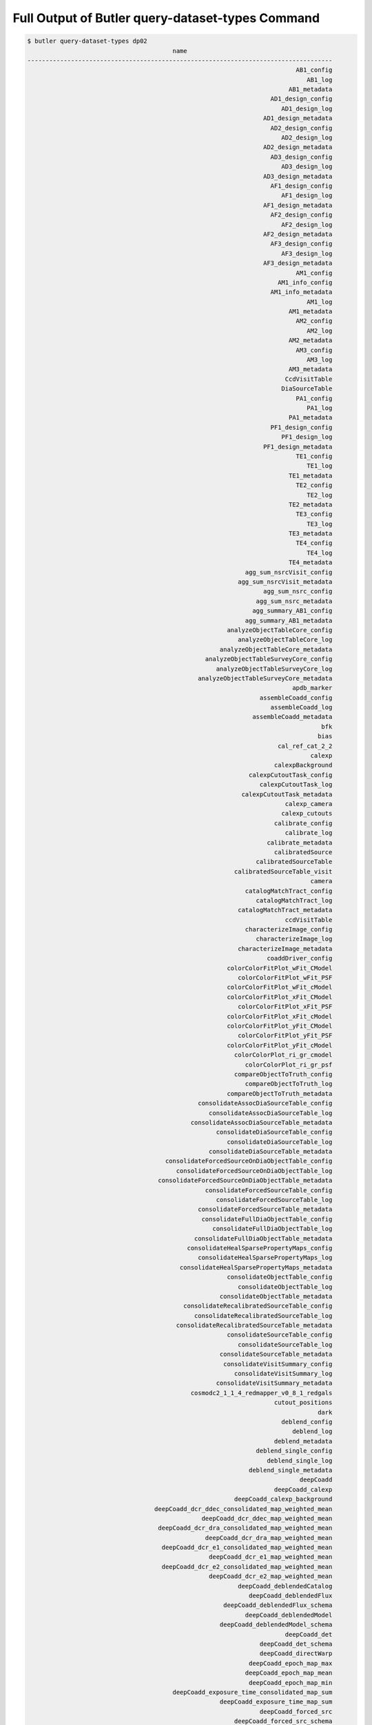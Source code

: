 #################################################
Full Output of Butler query-dataset-types Command
#################################################

.. code-block::

    $ butler query-dataset-types dp02
                                            name                                        
    ------------------------------------------------------------------------------------
                                                                              AB1_config
                                                                                 AB1_log
                                                                            AB1_metadata
                                                                       AD1_design_config
                                                                          AD1_design_log
                                                                     AD1_design_metadata
                                                                       AD2_design_config
                                                                          AD2_design_log
                                                                     AD2_design_metadata
                                                                       AD3_design_config
                                                                          AD3_design_log
                                                                     AD3_design_metadata
                                                                       AF1_design_config
                                                                          AF1_design_log
                                                                     AF1_design_metadata
                                                                       AF2_design_config
                                                                          AF2_design_log
                                                                     AF2_design_metadata
                                                                       AF3_design_config
                                                                          AF3_design_log
                                                                     AF3_design_metadata
                                                                              AM1_config
                                                                         AM1_info_config
                                                                       AM1_info_metadata
                                                                                 AM1_log
                                                                            AM1_metadata
                                                                              AM2_config
                                                                                 AM2_log
                                                                            AM2_metadata
                                                                              AM3_config
                                                                                 AM3_log
                                                                            AM3_metadata
                                                                           CcdVisitTable
                                                                          DiaSourceTable
                                                                              PA1_config
                                                                                 PA1_log
                                                                            PA1_metadata
                                                                       PF1_design_config
                                                                          PF1_design_log
                                                                     PF1_design_metadata
                                                                              TE1_config
                                                                                 TE1_log
                                                                            TE1_metadata
                                                                              TE2_config
                                                                                 TE2_log
                                                                            TE2_metadata
                                                                              TE3_config
                                                                                 TE3_log
                                                                            TE3_metadata
                                                                              TE4_config
                                                                                 TE4_log
                                                                            TE4_metadata
                                                                agg_sum_nsrcVisit_config
                                                              agg_sum_nsrcVisit_metadata
                                                                     agg_sum_nsrc_config
                                                                   agg_sum_nsrc_metadata
                                                                  agg_summary_AB1_config
                                                                agg_summary_AB1_metadata
                                                           analyzeObjectTableCore_config
                                                              analyzeObjectTableCore_log
                                                         analyzeObjectTableCore_metadata
                                                     analyzeObjectTableSurveyCore_config
                                                        analyzeObjectTableSurveyCore_log
                                                   analyzeObjectTableSurveyCore_metadata
                                                                             apdb_marker
                                                                    assembleCoadd_config
                                                                       assembleCoadd_log
                                                                  assembleCoadd_metadata
                                                                                     bfk
                                                                                    bias
                                                                         cal_ref_cat_2_2
                                                                                  calexp
                                                                        calexpBackground
                                                                 calexpCutoutTask_config
                                                                    calexpCutoutTask_log
                                                               calexpCutoutTask_metadata
                                                                           calexp_camera
                                                                          calexp_cutouts
                                                                        calibrate_config
                                                                           calibrate_log
                                                                      calibrate_metadata
                                                                        calibratedSource
                                                                   calibratedSourceTable
                                                             calibratedSourceTable_visit
                                                                                  camera
                                                                catalogMatchTract_config
                                                                   catalogMatchTract_log
                                                              catalogMatchTract_metadata
                                                                           ccdVisitTable
                                                                characterizeImage_config
                                                                   characterizeImage_log
                                                              characterizeImage_metadata
                                                                      coaddDriver_config
                                                           colorColorFitPlot_wFit_CModel
                                                              colorColorFitPlot_wFit_PSF
                                                           colorColorFitPlot_wFit_cModel
                                                           colorColorFitPlot_xFit_CModel
                                                              colorColorFitPlot_xFit_PSF
                                                           colorColorFitPlot_xFit_cModel
                                                           colorColorFitPlot_yFit_CModel
                                                              colorColorFitPlot_yFit_PSF
                                                           colorColorFitPlot_yFit_cModel
                                                             colorColorPlot_ri_gr_cmodel
                                                                colorColorPlot_ri_gr_psf
                                                             compareObjectToTruth_config
                                                                compareObjectToTruth_log
                                                           compareObjectToTruth_metadata
                                                   consolidateAssocDiaSourceTable_config
                                                      consolidateAssocDiaSourceTable_log
                                                 consolidateAssocDiaSourceTable_metadata
                                                        consolidateDiaSourceTable_config
                                                           consolidateDiaSourceTable_log
                                                      consolidateDiaSourceTable_metadata
                                          consolidateForcedSourceOnDiaObjectTable_config
                                             consolidateForcedSourceOnDiaObjectTable_log
                                        consolidateForcedSourceOnDiaObjectTable_metadata
                                                     consolidateForcedSourceTable_config
                                                        consolidateForcedSourceTable_log
                                                   consolidateForcedSourceTable_metadata
                                                    consolidateFullDiaObjectTable_config
                                                       consolidateFullDiaObjectTable_log
                                                  consolidateFullDiaObjectTable_metadata
                                                consolidateHealSparsePropertyMaps_config
                                                   consolidateHealSparsePropertyMaps_log
                                              consolidateHealSparsePropertyMaps_metadata
                                                           consolidateObjectTable_config
                                                              consolidateObjectTable_log
                                                         consolidateObjectTable_metadata
                                               consolidateRecalibratedSourceTable_config
                                                  consolidateRecalibratedSourceTable_log
                                             consolidateRecalibratedSourceTable_metadata
                                                           consolidateSourceTable_config
                                                              consolidateSourceTable_log
                                                         consolidateSourceTable_metadata
                                                          consolidateVisitSummary_config
                                                             consolidateVisitSummary_log
                                                        consolidateVisitSummary_metadata
                                                 cosmodc2_1_1_4_redmapper_v0_8_1_redgals
                                                                        cutout_positions
                                                                                    dark
                                                                          deblend_config
                                                                             deblend_log
                                                                        deblend_metadata
                                                                   deblend_single_config
                                                                      deblend_single_log
                                                                 deblend_single_metadata
                                                                               deepCoadd
                                                                        deepCoadd_calexp
                                                             deepCoadd_calexp_background
                                       deepCoadd_dcr_ddec_consolidated_map_weighted_mean
                                                    deepCoadd_dcr_ddec_map_weighted_mean
                                        deepCoadd_dcr_dra_consolidated_map_weighted_mean
                                                     deepCoadd_dcr_dra_map_weighted_mean
                                         deepCoadd_dcr_e1_consolidated_map_weighted_mean
                                                      deepCoadd_dcr_e1_map_weighted_mean
                                         deepCoadd_dcr_e2_consolidated_map_weighted_mean
                                                      deepCoadd_dcr_e2_map_weighted_mean
                                                              deepCoadd_deblendedCatalog
                                                                 deepCoadd_deblendedFlux
                                                          deepCoadd_deblendedFlux_schema
                                                                deepCoadd_deblendedModel
                                                         deepCoadd_deblendedModel_schema
                                                                           deepCoadd_det
                                                                    deepCoadd_det_schema
                                                                    deepCoadd_directWarp
                                                                 deepCoadd_epoch_map_max
                                                                deepCoadd_epoch_map_mean
                                                                 deepCoadd_epoch_map_min
                                            deepCoadd_exposure_time_consolidated_map_sum
                                                         deepCoadd_exposure_time_map_sum
                                                                    deepCoadd_forced_src
                                                             deepCoadd_forced_src_schema
                                                                           deepCoadd_hpx
                                                                      deepCoadd_inputMap
                                                             deepCoadd_mcalmax_deblended
                                                      deepCoadd_mcalmax_deblended_schema
                                                                          deepCoadd_meas
                                                                     deepCoadd_measMatch
                                                                 deepCoadd_measMatchFull
                                                                   deepCoadd_meas_schema
                                                                      deepCoadd_mergeDet
                                                               deepCoadd_mergeDet_schema
                                                                   deepCoadd_multiprofit
                                                            deepCoadd_multiprofit_schema
                                                                        deepCoadd_nImage
                                                               deepCoadd_ngmix_deblended
                                                        deepCoadd_ngmix_deblended_schema
                                                                           deepCoadd_obj
                                                                   deepCoadd_peak_schema
                                                                deepCoadd_psfMatchedWarp
                                         deepCoadd_psf_e1_consolidated_map_weighted_mean
                                                      deepCoadd_psf_e1_map_weighted_mean
                                         deepCoadd_psf_e2_consolidated_map_weighted_mean
                                                      deepCoadd_psf_e2_map_weighted_mean
                                     deepCoadd_psf_maglim_consolidated_map_weighted_mean
                                                  deepCoadd_psf_maglim_map_weighted_mean
                                       deepCoadd_psf_size_consolidated_map_weighted_mean
                                                    deepCoadd_psf_size_map_weighted_mean
                                                                           deepCoadd_ref
                                                                    deepCoadd_ref_schema
                                                              deepCoadd_scarletModelData
                                 deepCoadd_sky_background_consolidated_map_weighted_mean
                                              deepCoadd_sky_background_map_weighted_mean
                                      deepCoadd_sky_noise_consolidated_map_weighted_mean
                                                   deepCoadd_sky_noise_map_weighted_mean
                                                                      deepDiff_warpedExp
                                                                        detection_config
                                                                           detection_log
                                                                      detection_metadata
                                                                    diaObjectTable_tract
                                                                          diaPipe_config
                                                                        diaPipe_metadata
                                                                          diaSourceTable
                                                                    diaSourceTable_tract
                                            diff_matched_truth_summary_objectTable_tract
                                                                   drpAssociation_config
                                                                      drpAssociation_log
                                                                 drpAssociation_metadata
                                                                drpDiaCalculation_config
                                                                   drpDiaCalculation_log
                                                              drpDiaCalculation_metadata
                                                                            fakes_calexp
                                                                    fakes_calexp_catalog
                                                                       finalVisitSummary
                                                                finalVisitSummary_schema
                                                         finalizeCharacterization_config
                                                            finalizeCharacterization_log
                                                       finalizeCharacterization_metadata
                                                           finalized_psf_ap_corr_catalog
                                                                     finalized_src_table
                                                                                    flat
                                                        forcedPhotCcdOnDiaObjects_config
                                                           forcedPhotCcdOnDiaObjects_log
                                                      forcedPhotCcdOnDiaObjects_metadata
                                                                    forcedPhotCcd_config
                                                                       forcedPhotCcd_log
                                                                  forcedPhotCcd_metadata
                                                                  forcedPhotCoadd_config
                                                                     forcedPhotCoadd_log
                                                                forcedPhotCoadd_metadata
                                                       forcedPhotDiffOnDiaObjects_config
                                                          forcedPhotDiffOnDiaObjects_log
                                                     forcedPhotDiffOnDiaObjects_metadata
                                                                 forcedPhotDiffim_config
                                                                    forcedPhotDiffim_log
                                                               forcedPhotDiffim_metadata
                                                                            forcedSource
                                                                 forcedSourceOnDiaObject
                                                            forcedSourceOnDiaObjectTable
                                                      forcedSourceOnDiaObjectTable_tract
                                                                       forcedSourceTable
                                                                 forcedSourceTable_tract
                                                                             forced_diff
                                                                   forced_diff_diaObject
                                                            forced_diff_diaObject_schema
                                                                      forced_diff_schema
                                                                              forced_src
                                                                    forced_src_diaObject
                                                             forced_src_diaObject_schema
                                                                       forced_src_schema
                                                                      getTemplate_config
                                                                         getTemplate_log
                                                                    getTemplate_metadata
                                                                         goodSeeingCoadd
                                                                  goodSeeingCoadd_nImage
                                                         goodSeeingDiff_assocDiaSrcTable
                                                              goodSeeingDiff_diaObjTable
                                                                   goodSeeingDiff_diaSrc
                                                              goodSeeingDiff_diaSrcTable
                                                            goodSeeingDiff_diaSrc_schema
                                                            goodSeeingDiff_differenceExp
                                                          goodSeeingDiff_fullDiaObjTable
                                                              goodSeeingDiff_templateExp
                                                                goodSeeingDiff_warpedExp
                                                                        goodSeeingVisits
                                                           healSparsePropertyMaps_config
                                                              healSparsePropertyMaps_log
                                                         healSparsePropertyMaps_metadata
                                                              highResolutionHips9_config
                                                                 highResolutionHips9_log
                                                            highResolutionHips9_metadata
                                                                      histPlot_skyObject
                                                               histPlot_skyObject_config
                                                                 histPlot_skyObject_hist
                                                                  histPlot_skyObject_log
                                                             histPlot_skyObject_metadata
                                                                                   icExp
                                                                         icExpBackground
                                                                                   icSrc
                                                                            icSrc_schema
                                                                  imageDifference_config
                                                                     imageDifference_log
                                                                imageDifference_metadata
                                                                     inject_coadd_config
                                                                        inject_coadd_log
                                                                   inject_coadd_metadata
                                                                     inject_visit_config
                                                                        inject_visit_log
                                                                   inject_visit_metadata
                                                                         injected_calexp
                                                                 injected_calexp_catalog
                                                                      injected_deepCoadd
                                                               injected_deepCoadd_calexp
                                                    injected_deepCoadd_calexp_background
                                                              injected_deepCoadd_catalog
                                                     injected_deepCoadd_deblendedCatalog
                                                                  injected_deepCoadd_det
                                                           injected_deepCoadd_forced_src
                                                                 injected_deepCoadd_meas
                                                            injected_deepCoadd_measMatch
                                                        injected_deepCoadd_measMatchFull
                                                             injected_deepCoadd_mergeDet
                                                                  injected_deepCoadd_obj
                                                                  injected_deepCoadd_ref
                                                     injected_deepCoadd_scarletModelData
                                                                    injected_objectTable
                                                                       injection_catalog
                                                                      injection_catalogs
                                                           injection_time_domain_catalog
                                                          isolatedStarAssociation_config
                                                             isolatedStarAssociation_log
                                                        isolatedStarAssociation_metadata
                                                                       isolated_star_cat
                                                                   isolated_star_sources
                                                                              isr_config
                                                                                 isr_log
                                                                            isr_metadata
                                                                makeCcdVisitTable_config
                                                                   makeCcdVisitTable_log
                                                              makeCcdVisitTable_metadata
                                                                   makeVisitTable_config
                                                                      makeVisitTable_log
                                                                 makeVisitTable_metadata
                                                                         makeWarp_config
                                                                            makeWarp_log
                                                                       makeWarp_metadata
                                                      matchCatalogsPatchMultiBand_config
                                                         matchCatalogsPatchMultiBand_log
                                                    matchCatalogsPatchMultiBand_metadata
                                                               matchCatalogsPatch_config
                                                                  matchCatalogsPatch_log
                                                             matchCatalogsPatch_metadata
                                                    matchCatalogsTractGxsSNR5to80_config
                                                       matchCatalogsTractGxsSNR5to80_log
                                                  matchCatalogsTractGxsSNR5to80_metadata
                                                    matchCatalogsTractMag17to21p5_config
                                                       matchCatalogsTractMag17to21p5_log
                                                  matchCatalogsTractMag17to21p5_metadata
                                                  matchCatalogsTractStarsSNR5to80_config
                                                     matchCatalogsTractStarsSNR5to80_log
                                                matchCatalogsTractStarsSNR5to80_metadata
                                                               matchCatalogsTract_config
                                                                  matchCatalogsTract_log
                                                             matchCatalogsTract_metadata
                                                               matchObjectToTruth_config
                                                                  matchObjectToTruth_log
                                                             matchObjectToTruth_metadata
                                               match_ref_truth_summary_objectTable_tract
                                            match_target_truth_summary_objectTable_tract
                                                                     matchedCatalogPatch
                                                            matchedCatalogPatchMultiBand
                                                                     matchedCatalogTract
                                                          matchedCatalogTractGxsSNR5to80
                                                          matchedCatalogTractMag17to21p5
                                                        matchedCatalogTractStarsSNR5to80
                                                 matched_truth_summary_objectTable_tract
                                                                          measure_config
                                                                             measure_log
                                                                        measure_metadata
                                                                  mergeDetections_config
                                                                     mergeDetections_log
                                                                mergeDetections_metadata
                                                                mergeMeasurements_config
                                                                   mergeMeasurements_log
                                                              mergeMeasurements_metadata
                                                                      mergedForcedSource
                                                           mergedForcedSourceOnDiaObject
                                                           metricvalue_Sum_info_nsrcMeas
                                                      metricvalue_Sum_info_nsrcMeasVisit
                                                                    metricvalue_info_AM1
                                                               metricvalue_info_nsrcMeas
                                                          metricvalue_info_nsrcMeasVisit
                                     metricvalue_pipe_analysis_stellar_locus_width_wPerp
                                                         metricvalue_pipe_analysis_wPerp
                                                    metricvalue_summary_validate_drp_AB1
                                                            metricvalue_validate_drp_AB1
                                                     metricvalue_validate_drp_AD1_design
                                                     metricvalue_validate_drp_AD2_design
                                                     metricvalue_validate_drp_AD3_design
                                                     metricvalue_validate_drp_AF1_design
                                                     metricvalue_validate_drp_AF2_design
                                                     metricvalue_validate_drp_AF3_design
                                                            metricvalue_validate_drp_AM1
                                                            metricvalue_validate_drp_AM2
                                                            metricvalue_validate_drp_AM3
                                                            metricvalue_validate_drp_PA1
                                                 metricvalue_validate_drp_PF1_design_gri
                                                            metricvalue_validate_drp_TE1
                                                            metricvalue_validate_drp_TE2
                                                            metricvalue_validate_drp_TE3
                                                            metricvalue_validate_drp_TE4
                                               metricvalue_validate_drp_modelPhotRepGal1
                                               metricvalue_validate_drp_modelPhotRepGal2
                                               metricvalue_validate_drp_modelPhotRepGal3
                                               metricvalue_validate_drp_modelPhotRepGal4
                                              metricvalue_validate_drp_modelPhotRepStar1
                                              metricvalue_validate_drp_modelPhotRepStar2
                                              metricvalue_validate_drp_modelPhotRepStar3
                                              metricvalue_validate_drp_modelPhotRepStar4
                                                metricvalue_validate_drp_psfPhotRepStar1
                                                metricvalue_validate_drp_psfPhotRepStar2
                                                metricvalue_validate_drp_psfPhotRepStar3
                                                metricvalue_validate_drp_psfPhotRepStar4
                                                                 modelPhotRepGal1_config
                                                                    modelPhotRepGal1_log
                                                               modelPhotRepGal1_metadata
                                                                 modelPhotRepGal2_config
                                                                    modelPhotRepGal2_log
                                                               modelPhotRepGal2_metadata
                                                                 modelPhotRepGal3_config
                                                                    modelPhotRepGal3_log
                                                               modelPhotRepGal3_metadata
                                                                 modelPhotRepGal4_config
                                                                    modelPhotRepGal4_log
                                                               modelPhotRepGal4_metadata
                                                                modelPhotRepStar1_config
                                                                   modelPhotRepStar1_log
                                                              modelPhotRepStar1_metadata
                                                                modelPhotRepStar2_config
                                                                   modelPhotRepStar2_log
                                                              modelPhotRepStar2_metadata
                                                                modelPhotRepStar3_config
                                                                   modelPhotRepStar3_log
                                                              modelPhotRepStar3_metadata
                                                                modelPhotRepStar4_config
                                                                   modelPhotRepStar4_log
                                                              modelPhotRepStar4_metadata
                                                                  multiBandDriver_config
                                                                      multiProFit_config
                                                                    multiProFit_metadata
                                                     multiProFit_writeObjectTable_config
                                                   multiProFit_writeObjectTable_metadata
                                                                    nsrcMeasVisit_config
                                                                       nsrcMeasVisit_log
                                                                  nsrcMeasVisit_metadata
                                                                         nsrcMeas_config
                                                                       nsrcMeas_metadata
                                                                             objectTable
                                        objectTableCore_g_e1Diff_ScatterPlotWithTwoHists
                                        objectTableCore_g_e2Diff_ScatterPlotWithTwoHists
                       objectTableCore_g_shapeSizeFractionalDiff_ScatterPlotWithTwoHists
                                                objectTableCore_g_skyObjectFlux_HistPlot
                                                  objectTableCore_g_skyObjectSky_SkyPlot
                                                            objectTableCore_g_triciaPlot
                                        objectTableCore_i_e1Diff_ScatterPlotWithTwoHists
                                        objectTableCore_i_e2Diff_ScatterPlotWithTwoHists
                       objectTableCore_i_shapeSizeFractionalDiff_ScatterPlotWithTwoHists
                                                objectTableCore_i_skyObjectFlux_HistPlot
                                                  objectTableCore_i_skyObjectSky_SkyPlot
                                                            objectTableCore_i_triciaPlot
                                                                 objectTableCore_metrics
                                        objectTableCore_r_e1Diff_ScatterPlotWithTwoHists
                                        objectTableCore_r_e2Diff_ScatterPlotWithTwoHists
                       objectTableCore_r_shapeSizeFractionalDiff_ScatterPlotWithTwoHists
                                                objectTableCore_r_skyObjectFlux_HistPlot
                                                  objectTableCore_r_skyObjectSky_SkyPlot
                                                            objectTableCore_r_triciaPlot
                                        objectTableCore_u_e1Diff_ScatterPlotWithTwoHists
                                        objectTableCore_u_e2Diff_ScatterPlotWithTwoHists
                       objectTableCore_u_shapeSizeFractionalDiff_ScatterPlotWithTwoHists
                                                objectTableCore_u_skyObjectFlux_HistPlot
                                                  objectTableCore_u_skyObjectSky_SkyPlot
                                           objectTableCore_wPerpCModel_ColorColorFitPlot
                                             objectTableCore_wPerpPSFP_ColorColorFitPlot
                                           objectTableCore_xPerpCModel_ColorColorFitPlot
                                             objectTableCore_xPerpPSFP_ColorColorFitPlot
                                           objectTableCore_yPerpCModel_ColorColorFitPlot
                                              objectTableCore_yPerpPSF_ColorColorFitPlot
                                        objectTableCore_y_e1Diff_ScatterPlotWithTwoHists
                                        objectTableCore_y_e2Diff_ScatterPlotWithTwoHists
                       objectTableCore_y_shapeSizeFractionalDiff_ScatterPlotWithTwoHists
                                                objectTableCore_y_skyObjectFlux_HistPlot
                                                  objectTableCore_y_skyObjectSky_SkyPlot
                                                            objectTableCore_y_triciaPlot
                                        objectTableCore_z_e1Diff_ScatterPlotWithTwoHists
                                        objectTableCore_z_e2Diff_ScatterPlotWithTwoHists
                       objectTableCore_z_shapeSizeFractionalDiff_ScatterPlotWithTwoHists
                                                objectTableCore_z_skyObjectFlux_HistPlot
                                                  objectTableCore_z_skyObjectSky_SkyPlot
                                                            objectTableCore_z_triciaPlot
                                objectTableSurvey_i_rhoStatistics_rho1_RhoStatisticsPlot
                                objectTableSurvey_i_rhoStatistics_rho2_RhoStatisticsPlot
                                objectTableSurvey_i_rhoStatistics_rho3_RhoStatisticsPlot
                             objectTableSurvey_i_rhoStatistics_rho3alt_RhoStatisticsPlot
                                objectTableSurvey_i_rhoStatistics_rho4_RhoStatisticsPlot
                                objectTableSurvey_i_rhoStatistics_rho5_RhoStatisticsPlot
                                                                       objectTable_tract
                                               objectTable_tract_gaia_dr2_20200414_match
    objectTable_tract_gaia_dr2_20200414_match_g_astromDiffDecMag_ScatterPlotWithTwoHists
                       objectTable_tract_gaia_dr2_20200414_match_g_astromDiffDec_SkyPlot
     objectTable_tract_gaia_dr2_20200414_match_g_astromDiffRAMag_ScatterPlotWithTwoHists
                        objectTable_tract_gaia_dr2_20200414_match_g_astromDiffRA_SkyPlot
    objectTable_tract_gaia_dr2_20200414_match_i_astromDiffDecMag_ScatterPlotWithTwoHists
                       objectTable_tract_gaia_dr2_20200414_match_i_astromDiffDec_SkyPlot
     objectTable_tract_gaia_dr2_20200414_match_i_astromDiffRAMag_ScatterPlotWithTwoHists
                        objectTable_tract_gaia_dr2_20200414_match_i_astromDiffRA_SkyPlot
    objectTable_tract_gaia_dr2_20200414_match_r_astromDiffDecMag_ScatterPlotWithTwoHists
                       objectTable_tract_gaia_dr2_20200414_match_r_astromDiffDec_SkyPlot
     objectTable_tract_gaia_dr2_20200414_match_r_astromDiffRAMag_ScatterPlotWithTwoHists
                        objectTable_tract_gaia_dr2_20200414_match_r_astromDiffRA_SkyPlot
    objectTable_tract_gaia_dr2_20200414_match_u_astromDiffDecMag_ScatterPlotWithTwoHists
                       objectTable_tract_gaia_dr2_20200414_match_u_astromDiffDec_SkyPlot
     objectTable_tract_gaia_dr2_20200414_match_u_astromDiffRAMag_ScatterPlotWithTwoHists
                        objectTable_tract_gaia_dr2_20200414_match_u_astromDiffRA_SkyPlot
    objectTable_tract_gaia_dr2_20200414_match_y_astromDiffDecMag_ScatterPlotWithTwoHists
                       objectTable_tract_gaia_dr2_20200414_match_y_astromDiffDec_SkyPlot
     objectTable_tract_gaia_dr2_20200414_match_y_astromDiffRAMag_ScatterPlotWithTwoHists
                        objectTable_tract_gaia_dr2_20200414_match_y_astromDiffRA_SkyPlot
    objectTable_tract_gaia_dr2_20200414_match_z_astromDiffDecMag_ScatterPlotWithTwoHists
                       objectTable_tract_gaia_dr2_20200414_match_z_astromDiffDec_SkyPlot
     objectTable_tract_gaia_dr2_20200414_match_z_astromDiffRAMag_ScatterPlotWithTwoHists
                        objectTable_tract_gaia_dr2_20200414_match_z_astromDiffRA_SkyPlot
                                                                                packages
                                         plot_CModel_sub_PSFmag_meas_sky_galaxies_config
                                            plot_CModel_sub_PSFmag_meas_sky_galaxies_log
                                       plot_CModel_sub_PSFmag_meas_sky_galaxies_metadata
                                            plot_CModel_sub_PSFmag_meas_sky_stars_config
                                               plot_CModel_sub_PSFmag_meas_sky_stars_log
                                          plot_CModel_sub_PSFmag_meas_sky_stars_metadata
                           plot_CircAp12_sub_PSF_meas_calib_psf_used_gals_scatter_config
                              plot_CircAp12_sub_PSF_meas_calib_psf_used_gals_scatter_log
                         plot_CircAp12_sub_PSF_meas_calib_psf_used_gals_scatter_metadata
                               plot_CircAp12_sub_PSF_meas_calib_psf_used_sky_gals_config
                                  plot_CircAp12_sub_PSF_meas_calib_psf_used_sky_gals_log
                             plot_CircAp12_sub_PSF_meas_calib_psf_used_sky_gals_metadata
                              plot_CircAp12_sub_PSF_meas_calib_psf_used_sky_stars_config
                                 plot_CircAp12_sub_PSF_meas_calib_psf_used_sky_stars_log
                            plot_CircAp12_sub_PSF_meas_calib_psf_used_sky_stars_metadata
                            plot_CircAp12_sub_PSF_meas_calib_psf_used_sky_unknown_config
                               plot_CircAp12_sub_PSF_meas_calib_psf_used_sky_unknown_log
                          plot_CircAp12_sub_PSF_meas_calib_psf_used_sky_unknown_metadata
                          plot_CircAp12_sub_PSF_meas_calib_psf_used_stars_scatter_config
                             plot_CircAp12_sub_PSF_meas_calib_psf_used_stars_scatter_log
                        plot_CircAp12_sub_PSF_meas_calib_psf_used_stars_scatter_metadata
                                          plot_CircAp12_sub_PSF_meas_gals_scatter_config
                                             plot_CircAp12_sub_PSF_meas_gals_scatter_log
                                        plot_CircAp12_sub_PSF_meas_gals_scatter_metadata
                                              plot_CircAp12_sub_PSF_meas_sky_gals_config
                                                 plot_CircAp12_sub_PSF_meas_sky_gals_log
                                            plot_CircAp12_sub_PSF_meas_sky_gals_metadata
                                             plot_CircAp12_sub_PSF_meas_sky_stars_config
                                                plot_CircAp12_sub_PSF_meas_sky_stars_log
                                           plot_CircAp12_sub_PSF_meas_sky_stars_metadata
                                         plot_CircAp12_sub_PSF_meas_stars_scatter_config
                                            plot_CircAp12_sub_PSF_meas_stars_scatter_log
                                       plot_CircAp12_sub_PSF_meas_stars_scatter_metadata
                                           plot_CircAp12_sub_PS_all_scatter_visit_config
                                              plot_CircAp12_sub_PS_all_scatter_visit_log
                                         plot_CircAp12_sub_PS_all_scatter_visit_metadata
                            plot_CircAp12_sub_PS_calib_psf_used_sky_unknown_visit_config
                               plot_CircAp12_sub_PS_calib_psf_used_sky_unknown_visit_log
                          plot_CircAp12_sub_PS_calib_psf_used_sky_unknown_visit_metadata
                                          plot_CircAp12_sub_PS_gals_scatter_visit_config
                                             plot_CircAp12_sub_PS_gals_scatter_visit_log
                                        plot_CircAp12_sub_PS_gals_scatter_visit_metadata
                                 plot_CircAp12_sub_PS_meas_calib_psf_used_scatter_config
                                    plot_CircAp12_sub_PS_meas_calib_psf_used_scatter_log
                               plot_CircAp12_sub_PS_meas_calib_psf_used_scatter_metadata
                           plot_CircAp12_sub_PS_meas_calib_psf_used_scatter_visit_config
                              plot_CircAp12_sub_PS_meas_calib_psf_used_scatter_visit_log
                         plot_CircAp12_sub_PS_meas_calib_psf_used_scatter_visit_metadata
                                plot_CircAp12_sub_PS_meas_calib_psf_used_sky_gals_config
                                   plot_CircAp12_sub_PS_meas_calib_psf_used_sky_gals_log
                              plot_CircAp12_sub_PS_meas_calib_psf_used_sky_gals_metadata
                          plot_CircAp12_sub_PS_meas_calib_psf_used_sky_gals_visit_config
                             plot_CircAp12_sub_PS_meas_calib_psf_used_sky_gals_visit_log
                        plot_CircAp12_sub_PS_meas_calib_psf_used_sky_gals_visit_metadata
                               plot_CircAp12_sub_PS_meas_calib_psf_used_sky_stars_config
                                  plot_CircAp12_sub_PS_meas_calib_psf_used_sky_stars_log
                             plot_CircAp12_sub_PS_meas_calib_psf_used_sky_stars_metadata
                         plot_CircAp12_sub_PS_meas_calib_psf_used_sky_stars_visit_config
                            plot_CircAp12_sub_PS_meas_calib_psf_used_sky_stars_visit_log
                       plot_CircAp12_sub_PS_meas_calib_psf_used_sky_stars_visit_metadata
                             plot_CircAp12_sub_PS_meas_calib_psf_used_sky_unknown_config
                                plot_CircAp12_sub_PS_meas_calib_psf_used_sky_unknown_log
                           plot_CircAp12_sub_PS_meas_calib_psf_used_sky_unknown_metadata
                                                plot_CircAp12_sub_PS_meas_scatter_config
                                                   plot_CircAp12_sub_PS_meas_scatter_log
                                              plot_CircAp12_sub_PS_meas_scatter_metadata
                                          plot_CircAp12_sub_PS_meas_scatter_visit_config
                                             plot_CircAp12_sub_PS_meas_scatter_visit_log
                                        plot_CircAp12_sub_PS_meas_scatter_visit_metadata
                                               plot_CircAp12_sub_PS_meas_sky_gals_config
                                                  plot_CircAp12_sub_PS_meas_sky_gals_log
                                             plot_CircAp12_sub_PS_meas_sky_gals_metadata
                                         plot_CircAp12_sub_PS_meas_sky_gals_visit_config
                                            plot_CircAp12_sub_PS_meas_sky_gals_visit_log
                                       plot_CircAp12_sub_PS_meas_sky_gals_visit_metadata
                                              plot_CircAp12_sub_PS_meas_sky_stars_config
                                                 plot_CircAp12_sub_PS_meas_sky_stars_log
                                            plot_CircAp12_sub_PS_meas_sky_stars_metadata
                                        plot_CircAp12_sub_PS_meas_sky_stars_visit_config
                                           plot_CircAp12_sub_PS_meas_sky_stars_visit_log
                                      plot_CircAp12_sub_PS_meas_sky_stars_visit_metadata
                                           plot_CircAp25_sub_PS_all_scatter_visit_config
                                              plot_CircAp25_sub_PS_all_scatter_visit_log
                                         plot_CircAp25_sub_PS_all_scatter_visit_metadata
                                          plot_CircAp25_sub_PS_gals_scatter_visit_config
                                             plot_CircAp25_sub_PS_gals_scatter_visit_log
                                        plot_CircAp25_sub_PS_gals_scatter_visit_metadata
                                          plot_CircAp25_sub_PS_meas_scatter_visit_config
                                             plot_CircAp25_sub_PS_meas_scatter_visit_log
                                        plot_CircAp25_sub_PS_meas_scatter_visit_metadata
                                                        plot_E1Diff_scatter_visit_config
                                                           plot_E1Diff_scatter_visit_log
                                                      plot_E1Diff_scatter_visit_metadata
                                                            plot_E1Diff_sky_visit_config
                                                               plot_E1Diff_sky_visit_log
                                                          plot_E1Diff_sky_visit_metadata
                                                        plot_E2Diff_scatter_visit_config
                                                           plot_E2Diff_scatter_visit_log
                                                      plot_E2Diff_scatter_visit_metadata
                                                            plot_E2Diff_sky_visit_config
                                                               plot_E2Diff_sky_visit_log
                                                          plot_E2Diff_sky_visit_metadata
                                                               plot_GaussFlux_sky_config
                                                             plot_GaussFlux_sky_metadata
                                                              plot_KronDivPsf_sky_config
                                                            plot_KronDivPsf_sky_metadata
                                           plot_Kron_sub_PSFmag_meas_sky_galaxies_config
                                              plot_Kron_sub_PSFmag_meas_sky_galaxies_log
                                         plot_Kron_sub_PSFmag_meas_sky_galaxies_metadata
                                              plot_Kron_sub_PSFmag_meas_sky_stars_config
                                                 plot_Kron_sub_PSFmag_meas_sky_stars_log
                                            plot_Kron_sub_PSFmag_meas_sky_stars_metadata
                                                       plot_PSFluxSN_meas_sky_all_config
                                                          plot_PSFluxSN_meas_sky_all_log
                                                     plot_PSFluxSN_meas_sky_all_metadata
                                                 plot_PSFluxSN_meas_sky_all_visit_config
                                                    plot_PSFluxSN_meas_sky_all_visit_log
                                               plot_PSFluxSN_meas_sky_all_visit_metadata
                                                            plot_PsfSn_highSN_sky_config
                                                          plot_PsfSn_highSN_sky_metadata
                                                                   plot_PsfSn_sky_config
                                                                 plot_PsfSn_sky_metadata
                                                         plot_ShapeDiff_sky_visit_config
                                                            plot_ShapeDiff_sky_visit_log
                                                       plot_ShapeDiff_sky_visit_metadata
                                                         plot_e1PSF_scatter_visit_config
                                                            plot_e1PSF_scatter_visit_log
                                                       plot_e1PSF_scatter_visit_metadata
                                                             plot_e1PSF_sky_visit_config
                                                                plot_e1PSF_sky_visit_log
                                                           plot_e1PSF_sky_visit_metadata
                                                            plot_e1_scatter_visit_config
                                                               plot_e1_scatter_visit_log
                                                          plot_e1_scatter_visit_metadata
                                                                plot_e1_sky_visit_config
                                                                   plot_e1_sky_visit_log
                                                              plot_e1_sky_visit_metadata
                                                         plot_e2PSF_scatter_visit_config
                                                            plot_e2PSF_scatter_visit_log
                                                       plot_e2PSF_scatter_visit_metadata
                                                             plot_e2PSF_sky_visit_config
                                                                plot_e2PSF_sky_visit_log
                                                           plot_e2PSF_sky_visit_metadata
                                                            plot_e2_scatter_visit_config
                                                               plot_e2_scatter_visit_log
                                                          plot_e2_scatter_visit_metadata
                                                                plot_e2_sky_visit_config
                                                                   plot_e2_sky_visit_log
                                                              plot_e2_sky_visit_metadata
                                                          plot_ellipResids_quiver_config
                                                             plot_ellipResids_quiver_log
                                                        plot_ellipResids_quiver_metadata
                                                            plot_iFWHM_SN_scatter_config
                                                          plot_iFWHM_SN_scatter_metadata
                                                    plot_psfSn_Cmodel_all_scatter_config
                                                  plot_psfSn_Cmodel_all_scatter_metadata
                                                  plot_psfSn_Cmodel_stars_scatter_config
                                                plot_psfSn_Cmodel_stars_scatter_metadata
                                                   plot_psfSn_goodCmodel_gals_sky_config
                                                 plot_psfSn_goodCmodel_gals_sky_metadata
                                                        plot_psfSn_goodCmodel_sky_config
                                                      plot_psfSn_goodCmodel_sky_metadata
                                                                plot_ri_gr_cmodel_config
                                                                   plot_ri_gr_cmodel_log
                                                              plot_ri_gr_cmodel_metadata
                                                                   plot_ri_gr_psf_config
                                                                      plot_ri_gr_psf_log
                                                                 plot_ri_gr_psf_metadata
                                                 plot_shapeSizeDiff_scatter_visit_config
                                                    plot_shapeSizeDiff_scatter_visit_log
                                               plot_shapeSizeDiff_scatter_visit_metadata
                                                  plot_shapeSizePSF_scatter_visit_config
                                                     plot_shapeSizePSF_scatter_visit_log
                                                plot_shapeSizePSF_scatter_visit_metadata
                                                      plot_shapeSizePSF_sky_visit_config
                                                         plot_shapeSizePSF_sky_visit_log
                                                    plot_shapeSizePSF_sky_visit_metadata
                                                     plot_shapeSize_scatter_visit_config
                                                        plot_shapeSize_scatter_visit_log
                                                   plot_shapeSize_scatter_visit_metadata
                                                         plot_shapeSize_sky_visit_config
                                                            plot_shapeSize_sky_visit_log
                                                       plot_shapeSize_sky_visit_metadata
                                                              plot_skyObject_hist_config
                                                                 plot_skyObject_hist_log
                                                            plot_skyObject_hist_metadata
                                                               plot_skyObject_sky_config
                                                                  plot_skyObject_sky_log
                                                             plot_skyObject_sky_metadata
                                                         plot_skyObject_sky_visit_config
                                                            plot_skyObject_sky_visit_log
                                                       plot_skyObject_sky_visit_metadata
                                                                 plot_wFit_CModel_config
                                                                    plot_wFit_CModel_log
                                                               plot_wFit_CModel_metadata
                                                                    plot_wFit_PSF_config
                                                                       plot_wFit_PSF_log
                                                                  plot_wFit_PSF_metadata
                                                                 plot_wFit_cModel_config
                                                                    plot_wFit_cModel_log
                                                               plot_wFit_cModel_metadata
                                                                 plot_xFit_CModel_config
                                                                    plot_xFit_CModel_log
                                                               plot_xFit_CModel_metadata
                                                                    plot_xFit_PSF_config
                                                                       plot_xFit_PSF_log
                                                                  plot_xFit_PSF_metadata
                                                                 plot_xFit_cModel_config
                                                                    plot_xFit_cModel_log
                                                               plot_xFit_cModel_metadata
                                                                 plot_yFit_CModel_config
                                                                    plot_yFit_CModel_log
                                                               plot_yFit_CModel_metadata
                                                                    plot_yFit_PSF_config
                                                                       plot_yFit_PSF_log
                                                                  plot_yFit_PSF_metadata
                                                                 plot_yFit_cModel_config
                                                                    plot_yFit_cModel_log
                                                               plot_yFit_cModel_metadata
                                                                              postISRCCD
                                                                  psfPhotRepStar1_config
                                                                     psfPhotRepStar1_log
                                                                psfPhotRepStar1_metadata
                                                                  psfPhotRepStar2_config
                                                                     psfPhotRepStar2_log
                                                                psfPhotRepStar2_metadata
                                                                  psfPhotRepStar3_config
                                                                     psfPhotRepStar3_log
                                                                psfPhotRepStar3_metadata
                                                                  psfPhotRepStar4_config
                                                                     psfPhotRepStar4_log
                                                                psfPhotRepStar4_metadata
                                                                                     raw
                                                                refCatObjectTract_config
                                                                   refCatObjectTract_log
                                                              refCatObjectTract_metadata
                                                    scatterPlotVisit_CircAp12_sub_PS_all
                                            scatterPlotVisit_CircAp12_sub_PS_all_scatter
                                                   scatterPlotVisit_CircAp12_sub_PS_gals
                                           scatterPlotVisit_CircAp12_sub_PS_gals_scatter
                                                   scatterPlotVisit_CircAp12_sub_PS_meas
                                    scatterPlotVisit_CircAp12_sub_PS_meas_calib_psf_used
                            scatterPlotVisit_CircAp12_sub_PS_meas_calib_psf_used_scatter
                                           scatterPlotVisit_CircAp12_sub_PS_meas_scatter
                                                    scatterPlotVisit_CircAp25_sub_PS_all
                                            scatterPlotVisit_CircAp25_sub_PS_all_scatter
                                                   scatterPlotVisit_CircAp25_sub_PS_gals
                                           scatterPlotVisit_CircAp25_sub_PS_gals_scatter
                                                   scatterPlotVisit_CircAp25_sub_PS_meas
                                           scatterPlotVisit_CircAp25_sub_PS_meas_scatter
                                                          scatterPlotVisit_E1Diff_ixxPSF
                                                  scatterPlotVisit_E1Diff_ixxPSF_scatter
                                                          scatterPlotVisit_E2Diff_ixxPSF
                                                  scatterPlotVisit_E2Diff_ixxPSF_scatter
                                                                 scatterPlotVisit_e1_ixx
                                                              scatterPlotVisit_e1_ixxPSF
                                                      scatterPlotVisit_e1_ixxPSF_scatter
                                                         scatterPlotVisit_e1_ixx_scatter
                                                                 scatterPlotVisit_e2_ixx
                                                              scatterPlotVisit_e2_ixxPSF
                                                      scatterPlotVisit_e2_ixxPSF_scatter
                                                         scatterPlotVisit_e2_ixx_scatter
                                                       scatterPlotVisit_shapeDiff_ixxPSF
                                               scatterPlotVisit_shapeDiff_ixxPSF_scatter
                                                              scatterPlotVisit_shape_ixx
                                                           scatterPlotVisit_shape_ixxPSF
                                                   scatterPlotVisit_shape_ixxPSF_scatter
                                                      scatterPlotVisit_shape_ixx_scatter
                          scatterTwoHistPlot_CircAp12_sub_PSF_meas_calib_psf_used_gals_i
                         scatterTwoHistPlot_CircAp12_sub_PSF_meas_calib_psf_used_stars_i
                                         scatterTwoHistPlot_CircAp12_sub_PSF_meas_gals_i
                                        scatterTwoHistPlot_CircAp12_sub_PSF_meas_stars_i
                                scatterTwoHistPlot_CircAp12_sub_PS_meas_calib_psf_used_i
                          scatterTwoHistPlot_CircAp12_sub_PS_meas_calib_psf_used_scatter
                                               scatterTwoHistPlot_CircAp12_sub_PS_meas_i
                                         scatterTwoHistPlot_CircAp12_sub_PS_meas_scatter
                                             scatterTwoHistPlot_PsfSn_CModel_all_scatter
                                           scatterTwoHistPlot_PsfSn_CModel_stars_scatter
                                                       scatterTwoHistPlot_iFWHM_SN_stars
                                                           selectGoodSeeingVisits_config
                                                              selectGoodSeeingVisits_log
                                                         selectGoodSeeingVisits_metadata
                                                                                  si_cat
                                                                singleFrameDriver_config
                                                                                     sky
                                                                                 skyCorr
                                                                          skyCorr_config
                                                                        skyCorr_metadata
                                                                                  skyMap
                                   skyPlotVisit_CircAp12_sub_PS_meas_calib_psf_used_gals
                               skyPlotVisit_CircAp12_sub_PS_meas_calib_psf_used_gals_sky
                                  skyPlotVisit_CircAp12_sub_PS_meas_calib_psf_used_stars
                              skyPlotVisit_CircAp12_sub_PS_meas_calib_psf_used_stars_sky
                                skyPlotVisit_CircAp12_sub_PS_meas_calib_psf_used_unkowns
                            skyPlotVisit_CircAp12_sub_PS_meas_calib_psf_used_unkowns_sky
                                                  skyPlotVisit_CircAp12_sub_PS_meas_gals
                                              skyPlotVisit_CircAp12_sub_PS_meas_gals_sky
                                                 skyPlotVisit_CircAp12_sub_PS_meas_stars
                                             skyPlotVisit_CircAp12_sub_PS_meas_stars_sky
                                                              skyPlotVisit_E1Diff_ixxPSF
                                                          skyPlotVisit_E1Diff_ixxPSF_sky
                                                              skyPlotVisit_E2Diff_ixxPSF
                                                          skyPlotVisit_E2Diff_ixxPSF_sky
                                                          skyPlotVisit_PSFluxSN_meas_all
                                                      skyPlotVisit_PSFluxSN_meas_all_sky
                                                        skyPlotVisit_ShapeSizeiff_ixxPSF
                                                    skyPlotVisit_ShapeSizeiff_ixxPSF_sky
                                                                     skyPlotVisit_e1_ixx
                                                                  skyPlotVisit_e1_ixxPSF
                                                              skyPlotVisit_e1_ixxPSF_sky
                                                                 skyPlotVisit_e1_ixx_sky
                                                                     skyPlotVisit_e2_ixx
                                                                  skyPlotVisit_e2_ixxPSF
                                                              skyPlotVisit_e2_ixxPSF_sky
                                                                 skyPlotVisit_e2_ixx_sky
                                                                  skyPlotVisit_shape_ixx
                                                               skyPlotVisit_shape_ixxPSF
                                                           skyPlotVisit_shape_ixxPSF_sky
                                                              skyPlotVisit_shape_ixx_sky
                                                                  skyPlotVisit_skyObject
                                                              skyPlotVisit_skyObject_sky
                                                                  skyPlot_CModelFlux_sky
                                                  skyPlot_CModel_sub_PSF_meas_galaxies_i
                                                     skyPlot_CModel_sub_PSF_meas_stars_i
                                                   skyPlot_CModel_sub_PS_meas_galaxies_i
                                                 skyPlot_CModel_sub_PS_meas_galaxies_sky
                                                      skyPlot_CModel_sub_PS_meas_stars_i
                                                    skyPlot_CModel_sub_PS_meas_stars_sky
                                     skyPlot_CircAp12_sub_PSF_meas_calib_psf_used_gals_i
                                    skyPlot_CircAp12_sub_PSF_meas_calib_psf_used_stars_i
                                  skyPlot_CircAp12_sub_PSF_meas_calib_psf_used_unkowns_i
                                                    skyPlot_CircAp12_sub_PSF_meas_gals_i
                                                   skyPlot_CircAp12_sub_PSF_meas_stars_i
                                      skyPlot_CircAp12_sub_PS_meas_calib_psf_used_gals_i
                                    skyPlot_CircAp12_sub_PS_meas_calib_psf_used_gals_sky
                                     skyPlot_CircAp12_sub_PS_meas_calib_psf_used_stars_i
                                   skyPlot_CircAp12_sub_PS_meas_calib_psf_used_stars_sky
                                  skyPlot_CircAp12_sub_PS_meas_calib_psf_used_unknowns_i
                                   skyPlot_CircAp12_sub_PS_meas_calib_psf_used_unkowns_i
                                 skyPlot_CircAp12_sub_PS_meas_calib_psf_used_unkowns_sky
                                                     skyPlot_CircAp12_sub_PS_meas_gals_i
                                                   skyPlot_CircAp12_sub_PS_meas_gals_sky
                                                    skyPlot_CircAp12_sub_PS_meas_stars_i
                                                  skyPlot_CircAp12_sub_PS_meas_stars_sky
                                                                  skyPlot_Ediff_quiver_i
                                                                  skyPlot_KronDivPsf_sky
                                                    skyPlot_Kron_sub_PSF_meas_galaxies_i
                                                       skyPlot_Kron_sub_PSF_meas_stars_i
                                                     skyPlot_Kron_sub_PS_meas_galaxies_i
                                                   skyPlot_Kron_sub_PS_meas_galaxies_sky
                                                        skyPlot_Kron_sub_PS_meas_stars_i
                                                      skyPlot_Kron_sub_PS_meas_stars_sky
                                                            skyPlot_PSFFluxSN_meas_all_i
                                                             skyPlot_PSFluxSN_meas_all_i
                                                           skyPlot_PSFluxSN_meas_all_sky
                                                       skyPlot_PsfSn_goodCModel_gals_sky
                                                            skyPlot_PsfSn_goodCModel_sky
                                                                  skyPlot_PsfSn_high_sky
                                                                       skyPlot_PsfSn_sky
                                                                skyPlot_skyObject_config
                                                                     skyPlot_skyObject_i
                                                                   skyPlot_skyObject_log
                                                              skyPlot_skyObject_metadata
                                                                   skyPlot_skyObject_sky
                                                                                  source
                                                                             sourceTable
                                                                       sourceTable_visit
                                                                                     src
                                                                                srcMatch
                                                                              src_schema
                                                                      templateGen_config
                                                                         templateGen_log
                                                                    templateGen_metadata
                                                            transformDiaSourceCat_config
                                                               transformDiaSourceCat_log
                                                          transformDiaSourceCat_metadata
                                                               transformDiaSrcCat_config
                                                             transformDiaSrcCat_metadata
                                            transformForcedSourceOnDiaObjectTable_config
                                               transformForcedSourceOnDiaObjectTable_log
                                          transformForcedSourceOnDiaObjectTable_metadata
                                                       transformForcedSourceTable_config
                                                          transformForcedSourceTable_log
                                                     transformForcedSourceTable_metadata
                                                             transformObjectTable_config
                                                                transformObjectTable_log
                                                           transformObjectTable_metadata
                                                 transformRecalibratedSourceTable_config
                                                    transformRecalibratedSourceTable_log
                                               transformRecalibratedSourceTable_metadata
                                                             transformSourceTable_config
                                                                transformSourceTable_log
                                                           transformSourceTable_metadata
                                                                           truth_summary
                                                               updateVisitSummary_config
                                                                  updateVisitSummary_log
                                                             updateVisitSummary_metadata
                                                                            visitSummary
                                                                     visitSummary_schema
                                                                              visitTable
                                                                            wPerp_config
                                                                               wPerp_log
                                                                          wPerp_metadata
                                                writeForcedSourceOnDiaObjectTable_config
                                                   writeForcedSourceOnDiaObjectTable_log
                                              writeForcedSourceOnDiaObjectTable_metadata
                                                           writeForcedSourceTable_config
                                                              writeForcedSourceTable_log
                                                         writeForcedSourceTable_metadata
                                                                 writeObjectTable_config
                                                                    writeObjectTable_log
                                                               writeObjectTable_metadata
                                                      writeRecalibrateSourceTable_config
                                                         writeRecalibrateSourceTable_log
                                                    writeRecalibrateSourceTable_metadata
                                                                 writeSourceTable_config
                                                                    writeSourceTable_log
                                                               writeSourceTable_metadata
